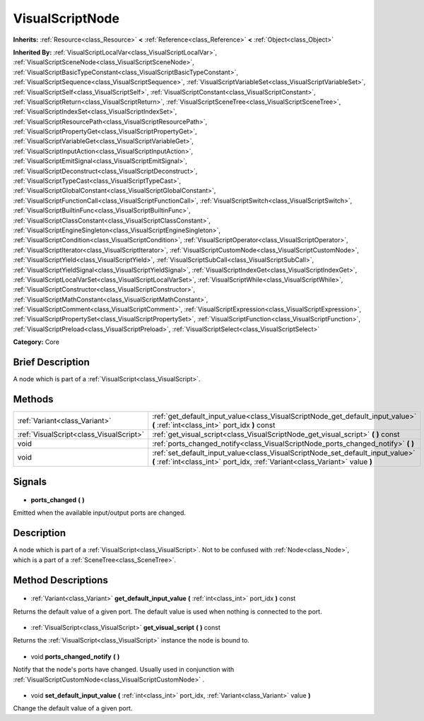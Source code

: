 .. Generated automatically by doc/tools/makerst.py in Godot's source tree.
.. DO NOT EDIT THIS FILE, but the VisualScriptNode.xml source instead.
.. The source is found in doc/classes or modules/<name>/doc_classes.

.. _class_VisualScriptNode:

VisualScriptNode
================

**Inherits:** :ref:`Resource<class_Resource>` **<** :ref:`Reference<class_Reference>` **<** :ref:`Object<class_Object>`

**Inherited By:** :ref:`VisualScriptLocalVar<class_VisualScriptLocalVar>`, :ref:`VisualScriptSceneNode<class_VisualScriptSceneNode>`, :ref:`VisualScriptBasicTypeConstant<class_VisualScriptBasicTypeConstant>`, :ref:`VisualScriptSequence<class_VisualScriptSequence>`, :ref:`VisualScriptVariableSet<class_VisualScriptVariableSet>`, :ref:`VisualScriptSelf<class_VisualScriptSelf>`, :ref:`VisualScriptConstant<class_VisualScriptConstant>`, :ref:`VisualScriptReturn<class_VisualScriptReturn>`, :ref:`VisualScriptSceneTree<class_VisualScriptSceneTree>`, :ref:`VisualScriptIndexSet<class_VisualScriptIndexSet>`, :ref:`VisualScriptResourcePath<class_VisualScriptResourcePath>`, :ref:`VisualScriptPropertyGet<class_VisualScriptPropertyGet>`, :ref:`VisualScriptVariableGet<class_VisualScriptVariableGet>`, :ref:`VisualScriptInputAction<class_VisualScriptInputAction>`, :ref:`VisualScriptEmitSignal<class_VisualScriptEmitSignal>`, :ref:`VisualScriptDeconstruct<class_VisualScriptDeconstruct>`, :ref:`VisualScriptTypeCast<class_VisualScriptTypeCast>`, :ref:`VisualScriptGlobalConstant<class_VisualScriptGlobalConstant>`, :ref:`VisualScriptFunctionCall<class_VisualScriptFunctionCall>`, :ref:`VisualScriptSwitch<class_VisualScriptSwitch>`, :ref:`VisualScriptBuiltinFunc<class_VisualScriptBuiltinFunc>`, :ref:`VisualScriptClassConstant<class_VisualScriptClassConstant>`, :ref:`VisualScriptEngineSingleton<class_VisualScriptEngineSingleton>`, :ref:`VisualScriptCondition<class_VisualScriptCondition>`, :ref:`VisualScriptOperator<class_VisualScriptOperator>`, :ref:`VisualScriptIterator<class_VisualScriptIterator>`, :ref:`VisualScriptCustomNode<class_VisualScriptCustomNode>`, :ref:`VisualScriptYield<class_VisualScriptYield>`, :ref:`VisualScriptSubCall<class_VisualScriptSubCall>`, :ref:`VisualScriptYieldSignal<class_VisualScriptYieldSignal>`, :ref:`VisualScriptIndexGet<class_VisualScriptIndexGet>`, :ref:`VisualScriptLocalVarSet<class_VisualScriptLocalVarSet>`, :ref:`VisualScriptWhile<class_VisualScriptWhile>`, :ref:`VisualScriptConstructor<class_VisualScriptConstructor>`, :ref:`VisualScriptMathConstant<class_VisualScriptMathConstant>`, :ref:`VisualScriptComment<class_VisualScriptComment>`, :ref:`VisualScriptExpression<class_VisualScriptExpression>`, :ref:`VisualScriptPropertySet<class_VisualScriptPropertySet>`, :ref:`VisualScriptFunction<class_VisualScriptFunction>`, :ref:`VisualScriptPreload<class_VisualScriptPreload>`, :ref:`VisualScriptSelect<class_VisualScriptSelect>`

**Category:** Core

Brief Description
-----------------

A node which is part of a :ref:`VisualScript<class_VisualScript>`.

Methods
-------

+------------------------------------------+----------------------------------------------------------------------------------------------------------------------------------------------------------------+
| :ref:`Variant<class_Variant>`            | :ref:`get_default_input_value<class_VisualScriptNode_get_default_input_value>` **(** :ref:`int<class_int>` port_idx **)** const                                |
+------------------------------------------+----------------------------------------------------------------------------------------------------------------------------------------------------------------+
| :ref:`VisualScript<class_VisualScript>`  | :ref:`get_visual_script<class_VisualScriptNode_get_visual_script>` **(** **)** const                                                                           |
+------------------------------------------+----------------------------------------------------------------------------------------------------------------------------------------------------------------+
| void                                     | :ref:`ports_changed_notify<class_VisualScriptNode_ports_changed_notify>` **(** **)**                                                                           |
+------------------------------------------+----------------------------------------------------------------------------------------------------------------------------------------------------------------+
| void                                     | :ref:`set_default_input_value<class_VisualScriptNode_set_default_input_value>` **(** :ref:`int<class_int>` port_idx, :ref:`Variant<class_Variant>` value **)** |
+------------------------------------------+----------------------------------------------------------------------------------------------------------------------------------------------------------------+

Signals
-------

  .. _class_VisualScriptNode_ports_changed:

- **ports_changed** **(** **)**

Emitted when the available input/output ports are changed.

Description
-----------

A node which is part of a :ref:`VisualScript<class_VisualScript>`. Not to be confused with :ref:`Node<class_Node>`, which is a part of a :ref:`SceneTree<class_SceneTree>`.

Method Descriptions
-------------------

  .. _class_VisualScriptNode_get_default_input_value:

- :ref:`Variant<class_Variant>` **get_default_input_value** **(** :ref:`int<class_int>` port_idx **)** const

Returns the default value of a given port. The default value is used when nothing is connected to the port.

  .. _class_VisualScriptNode_get_visual_script:

- :ref:`VisualScript<class_VisualScript>` **get_visual_script** **(** **)** const

Returns the :ref:`VisualScript<class_VisualScript>` instance the node is bound to.

  .. _class_VisualScriptNode_ports_changed_notify:

- void **ports_changed_notify** **(** **)**

Notify that the node's ports have changed. Usually used in conjunction with :ref:`VisualScriptCustomNode<class_VisualScriptCustomNode>` .

  .. _class_VisualScriptNode_set_default_input_value:

- void **set_default_input_value** **(** :ref:`int<class_int>` port_idx, :ref:`Variant<class_Variant>` value **)**

Change the default value of a given port.

